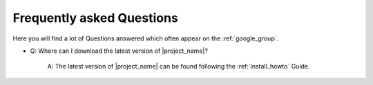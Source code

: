 .. _faq:

==========================
Frequently asked Questions
==========================

Here you will find a lot of Questions answered which often appear on the
:ref:`google_group`.

* Q: Where can I download the latest version of |project_name|?

    A: The latest version of |project_name| can be found following the
    :ref:`install_howto` Guide.
